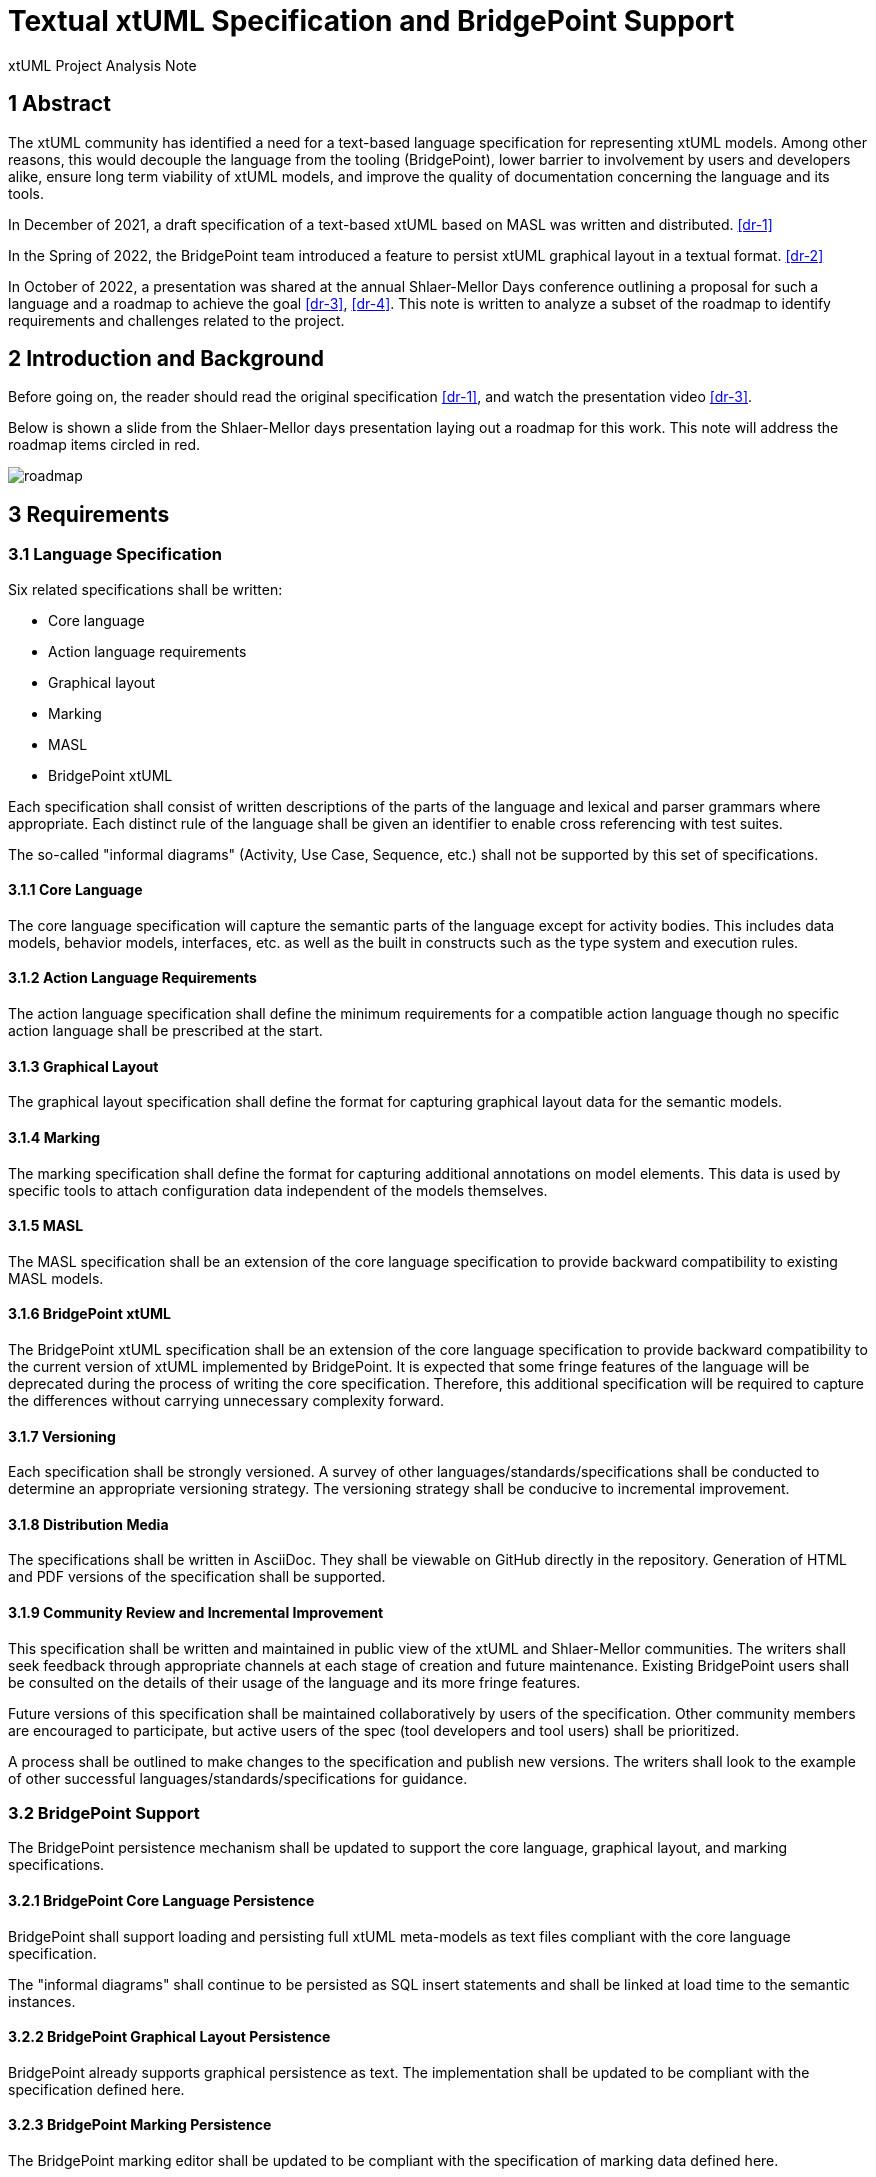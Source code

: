= Textual xtUML Specification and BridgePoint Support

xtUML Project Analysis Note

== 1 Abstract

The xtUML community has identified a need for a text-based language
specification for representing xtUML models. Among other reasons, this would
decouple the language from the tooling (BridgePoint), lower barrier to
involvement by users and developers alike, ensure long term viability of xtUML
models, and improve the quality of documentation concerning the language and its
tools.

In December of 2021, a draft specification of a text-based xtUML based on MASL
was written and distributed. <<dr-1>>

In the Spring of 2022, the BridgePoint team introduced a feature to persist
xtUML graphical layout in a textual format. <<dr-2>>

In October of 2022, a presentation was shared at the annual Shlaer-Mellor Days
conference outlining a proposal for such a language and a roadmap to achieve the
goal <<dr-3>>, <<dr-4>>. This note is written to analyze a subset of the roadmap
to identify requirements and challenges related to the project.

== 2 Introduction and Background

Before going on, the reader should read the original specification <<dr-1>>, and
watch the presentation video <<dr-3>>.

Below is shown a slide from the Shlaer-Mellor days presentation laying out a
roadmap for this work. This note will address the roadmap items circled in red.

image::roadmap.png[roadmap]

== 3 Requirements

=== 3.1 Language Specification

Six related specifications shall be written:

- Core language
- Action language requirements
- Graphical layout
- Marking
- MASL
- BridgePoint xtUML

Each specification shall consist of written descriptions of the parts of the
language and lexical and parser grammars where appropriate. Each distinct rule
of the language shall be given an identifier to enable cross referencing with
test suites.

The so-called "informal diagrams" (Activity, Use Case, Sequence, etc.) shall not
be supported by this set of specifications.

==== 3.1.1 Core Language

The core language specification will capture the semantic parts of the language
except for activity bodies. This includes data models, behavior models,
interfaces, etc. as well as the built in constructs such as the type system and
execution rules.

==== 3.1.2 Action Language Requirements

The action language specification shall define the minimum requirements for a
compatible action language though no specific action language shall be
prescribed at the start.

==== 3.1.3 Graphical Layout

The graphical layout specification shall define the format for capturing
graphical layout data for the semantic models.

==== 3.1.4 Marking

The marking specification shall define the format for capturing additional
annotations on model elements. This data is used by specific tools to attach
configuration data independent of the models themselves.

==== 3.1.5 MASL

The MASL specification shall be an extension of the core language specification
to provide backward compatibility to existing MASL models.

==== 3.1.6 BridgePoint xtUML

The BridgePoint xtUML specification shall be an extension of the core language
specification to provide backward compatibility to the current version of xtUML
implemented by BridgePoint. It is expected that some fringe features of the
language will be deprecated during the process of writing the core
specification. Therefore, this additional specification will be required to
capture the differences without carrying unnecessary complexity forward.

==== 3.1.7 Versioning

Each specification shall be strongly versioned. A survey of other
languages/standards/specifications shall be conducted to determine an
appropriate versioning strategy. The versioning strategy shall be conducive to
incremental improvement.

==== 3.1.8 Distribution Media

The specifications shall be written in AsciiDoc. They shall be viewable on GitHub
directly in the repository. Generation of HTML and PDF versions of the
specification shall be supported.

==== 3.1.9 Community Review and Incremental Improvement

This specification shall be written and maintained in public view of the xtUML
and Shlaer-Mellor communities. The writers shall seek feedback through
appropriate channels at each stage of creation and future maintenance. Existing
BridgePoint users shall be consulted on the details of their usage of the
language and its more fringe features.

Future versions of this specification shall be maintained collaboratively by
users of the specification. Other community members are encouraged to
participate, but active users of the spec (tool developers and tool users) shall
be prioritized.

A process shall be outlined to make changes to the specification and publish new
versions. The writers shall look to the example of other successful
languages/standards/specifications for guidance.

=== 3.2 BridgePoint Support

The BridgePoint persistence mechanism shall be updated to support the core
language, graphical layout, and marking specifications.

==== 3.2.1 BridgePoint Core Language Persistence

BridgePoint shall support loading and persisting full xtUML meta-models as text
files compliant with the core language specification.

The "informal diagrams" shall continue to be persisted as SQL insert statements
and shall be linked at load time to the semantic instances.

==== 3.2.2 BridgePoint Graphical Layout Persistence

BridgePoint already supports graphical persistence as text. The implementation
shall be updated to be compliant with the specification defined here.

==== 3.2.3 BridgePoint Marking Persistence

The BridgePoint marking editor shall be updated to be compliant with the
specification of marking data defined here.

== 4 Analysis

=== 4.1 Survey of other languages and standards

As mentioned in the requirements section, it was deemed prudent to do some
research as part of this analysis to find good examples of languages/standards
with excellent documentation and community coordination. The goal is to find a
format which strikes a good balance between RFC-style technical specification
and more reader-friendly reference manual. An excellent solution should have the
following qualities:

. Approachable for technical and non-technical readers
. Complete enough that no other resource is necessary
. Well indexed such that answers to specific questions can be found quickly
. Versioned such that logical chunks of the specification can be referenced
  specifically
. Set up with a clear process for making changes and improvements

=== 4.2 BridgePoint Support

==== 4.2.1 High level strategies

==== 4.2.1.1 Xtext loader/serializer

The existing graphical persistence as text can function as the proof of concept
for this work. Xtext was chosen as the tool to generate load/persist structures
from the grammar for the language. A Java class is provided to handle population
of the OOA of graphics from the generated EMF (Eclipse Modeling Framework)
model. Another Java class is provided to do the opposite function of populating
the EMF model from the OOA of graphics. This strategy has proven to be
effective, however it couples the application tightly to Java, Eclipse, and
Xtext.

==== 4.2.1.2 Existing MASL to xtUML converter

Another strategy that could be used for this work is to extend the existing MASL
to xtUML and xtUML to MASL converters (`masl2xtuml` and `xtuml2masl`). These are
implemented as independent models and generated with MC-3020 to compiled
executables. The benefit of this approach is looser coupling of the load/persist
process. The downside is that it makes the integration with Eclipse more brittle
and would run into problems with loading/persisting individual files and
watching for file changes.

==== 4.2.1.3 Extension of the BridgePoint SQL persistence mechanism

The current BridgePoint persistence mechanism works by loading individual "model
components" (`.xtuml`) files. Each file is parsed as a set of instances that are
created in the population and then batch-related using foreign keys. Finally a
set of cleanup and upgrade tasks are performed. There is a lot of infrastructure
in place which handles resource changes as well as only persisting files when a
model change has taken place in that area. This part of the loader/serializer is
still quite valuable. The part that parses and creates/relates instances could
be replaced with a parser which understands the textual format.

==== 4.2.2 Other challenges

There are a few other notable challenges that have already been identified.

===== 4.2.2.1 Interfacing with informal diagrams

As noted in the requirements, the specification will not cover the informal
diagrams. This means that in order to maintain support in BridgePoint for these
model types, the old SQL insert statement based persistence must be used for
these diagrams. A solution must be found to handle the case where relationships
bridge from these classes to classes in the executable part of the model.

===== 4.2.2.2 Updating the current graphics format

At the moment, the textual graphics is implemented as a custom language. It is
likely that the final specification for graphical layout data will be a schema
overlaid on an existing human-readable configuration format like YAML. The
implementation will need to be updated to support this format.

===== 4.2.2.3 Persistence order

As one of the major goals of this work is to make the underlying model data more
human-readable, diffable, and even editable, it is more important than ever to
pay attention to the order in which elements appear in a file. If a small change
results in a non-functional change in the order of elements, diffs between
versions of a file can get cluttered with non-functional changes. The order must
be stable.

Sorting is one way to provide consistent ordering. This is an acceptable
solution, but does not allow the user to change the order in the file.

Adding ordering relationships in the model would allow the exact file order to
remain consistent, however it is more difficult and requires changes to the
meta-models.

MC-Java uses Java `ArrayList`s under the hood to maintain instance lists.
Because of this architectural reality, instances are maintained in creation
order. Relying on this property of the architecture to maintain file order may
be "good enough" for now.

== 5 Work Required


== 6 Document References

. [[dr-1]] https://github.com/xtuml/bridgepoint/blob/master/doc-bridgepoint/notes/12330_textual_xtuml/12330_textual_xtuml.adoc[Initial Textual xtUML Specification]
. [[dr-2]] https://support.onefact.net/issues/12345[Initial work on textual graphics]
. [[dr-3]] https://www.youtube.com/watch?v=59g9PRo0QNE[Textual xtUML presentation (video)]
. [[dr-4]] https://drive.google.com/file/d/1s-MdRs-Ceph6FPqRsVdAPStlnCsiKPW4/view[Textual xtUML presentation (slides)]
. [[dr-5]] https://github.com/xtuml/bridgepoint/blob/master/src/org.xtuml.bp.doc/Reference/MASL/LanguageReference/current/maslrefman.pdf[MASL reference manual]
. [[dr-6]] https://github.com/xtuml/masl[MASL repository]

---

This work is licensed under the Creative Commons CC0 License

---
